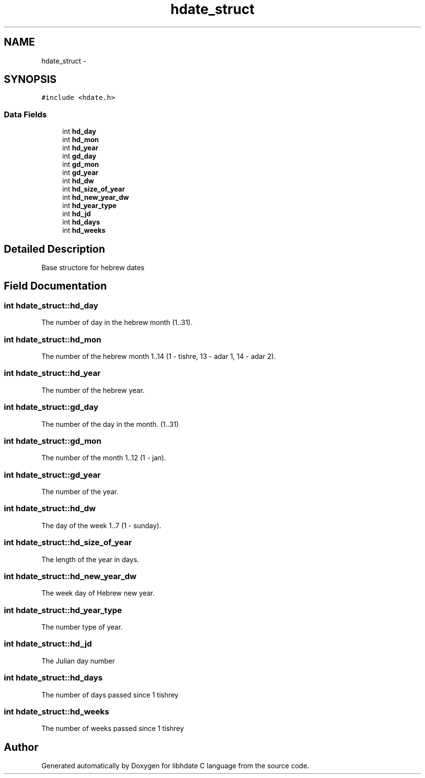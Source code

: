 .TH "hdate_struct" 3 "5 Jan 2008" "Version 1.4" "libhdate C language" \" -*- nroff -*-
.ad l
.nh
.SH NAME
hdate_struct \- 
.SH SYNOPSIS
.br
.PP
\fC#include <hdate.h>\fP
.PP
.SS "Data Fields"

.in +1c
.ti -1c
.RI "int \fBhd_day\fP"
.br
.ti -1c
.RI "int \fBhd_mon\fP"
.br
.ti -1c
.RI "int \fBhd_year\fP"
.br
.ti -1c
.RI "int \fBgd_day\fP"
.br
.ti -1c
.RI "int \fBgd_mon\fP"
.br
.ti -1c
.RI "int \fBgd_year\fP"
.br
.ti -1c
.RI "int \fBhd_dw\fP"
.br
.ti -1c
.RI "int \fBhd_size_of_year\fP"
.br
.ti -1c
.RI "int \fBhd_new_year_dw\fP"
.br
.ti -1c
.RI "int \fBhd_year_type\fP"
.br
.ti -1c
.RI "int \fBhd_jd\fP"
.br
.ti -1c
.RI "int \fBhd_days\fP"
.br
.ti -1c
.RI "int \fBhd_weeks\fP"
.br
.in -1c
.SH "Detailed Description"
.PP 
Base structore for hebrew dates 
.SH "Field Documentation"
.PP 
.SS "int \fBhdate_struct::hd_day\fP"
.PP
The number of day in the hebrew month (1..31). 
.SS "int \fBhdate_struct::hd_mon\fP"
.PP
The number of the hebrew month 1..14 (1 - tishre, 13 - adar 1, 14 - adar 2). 
.SS "int \fBhdate_struct::hd_year\fP"
.PP
The number of the hebrew year. 
.SS "int \fBhdate_struct::gd_day\fP"
.PP
The number of the day in the month. (1..31) 
.SS "int \fBhdate_struct::gd_mon\fP"
.PP
The number of the month 1..12 (1 - jan). 
.SS "int \fBhdate_struct::gd_year\fP"
.PP
The number of the year. 
.SS "int \fBhdate_struct::hd_dw\fP"
.PP
The day of the week 1..7 (1 - sunday). 
.SS "int \fBhdate_struct::hd_size_of_year\fP"
.PP
The length of the year in days. 
.SS "int \fBhdate_struct::hd_new_year_dw\fP"
.PP
The week day of Hebrew new year. 
.SS "int \fBhdate_struct::hd_year_type\fP"
.PP
The number type of year. 
.SS "int \fBhdate_struct::hd_jd\fP"
.PP
The Julian day number 
.SS "int \fBhdate_struct::hd_days\fP"
.PP
The number of days passed since 1 tishrey 
.SS "int \fBhdate_struct::hd_weeks\fP"
.PP
The number of weeks passed since 1 tishrey 

.SH "Author"
.PP 
Generated automatically by Doxygen for libhdate C language from the source code.
